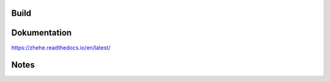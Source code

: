 
Build
=====



Dokumentation
=============

https://zhehe.readthedocs.io/en/latest/


Notes
=====

